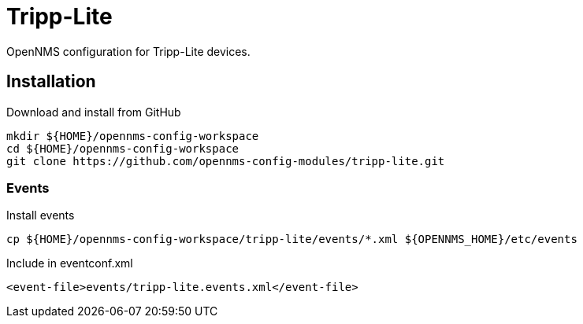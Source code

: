 = Tripp-Lite

OpenNMS configuration for Tripp-Lite devices.

== Installation

.Download and install from GitHub
[source, bash]
----
mkdir ${HOME}/opennms-config-workspace
cd ${HOME}/opennms-config-workspace
git clone https://github.com/opennms-config-modules/tripp-lite.git
----

=== Events

.Install events
[source, bash]
----
cp ${HOME}/opennms-config-workspace/tripp-lite/events/*.xml ${OPENNMS_HOME}/etc/events
----

.Include in eventconf.xml
[source, xml]
----
<event-file>events/tripp-lite.events.xml</event-file>
----
